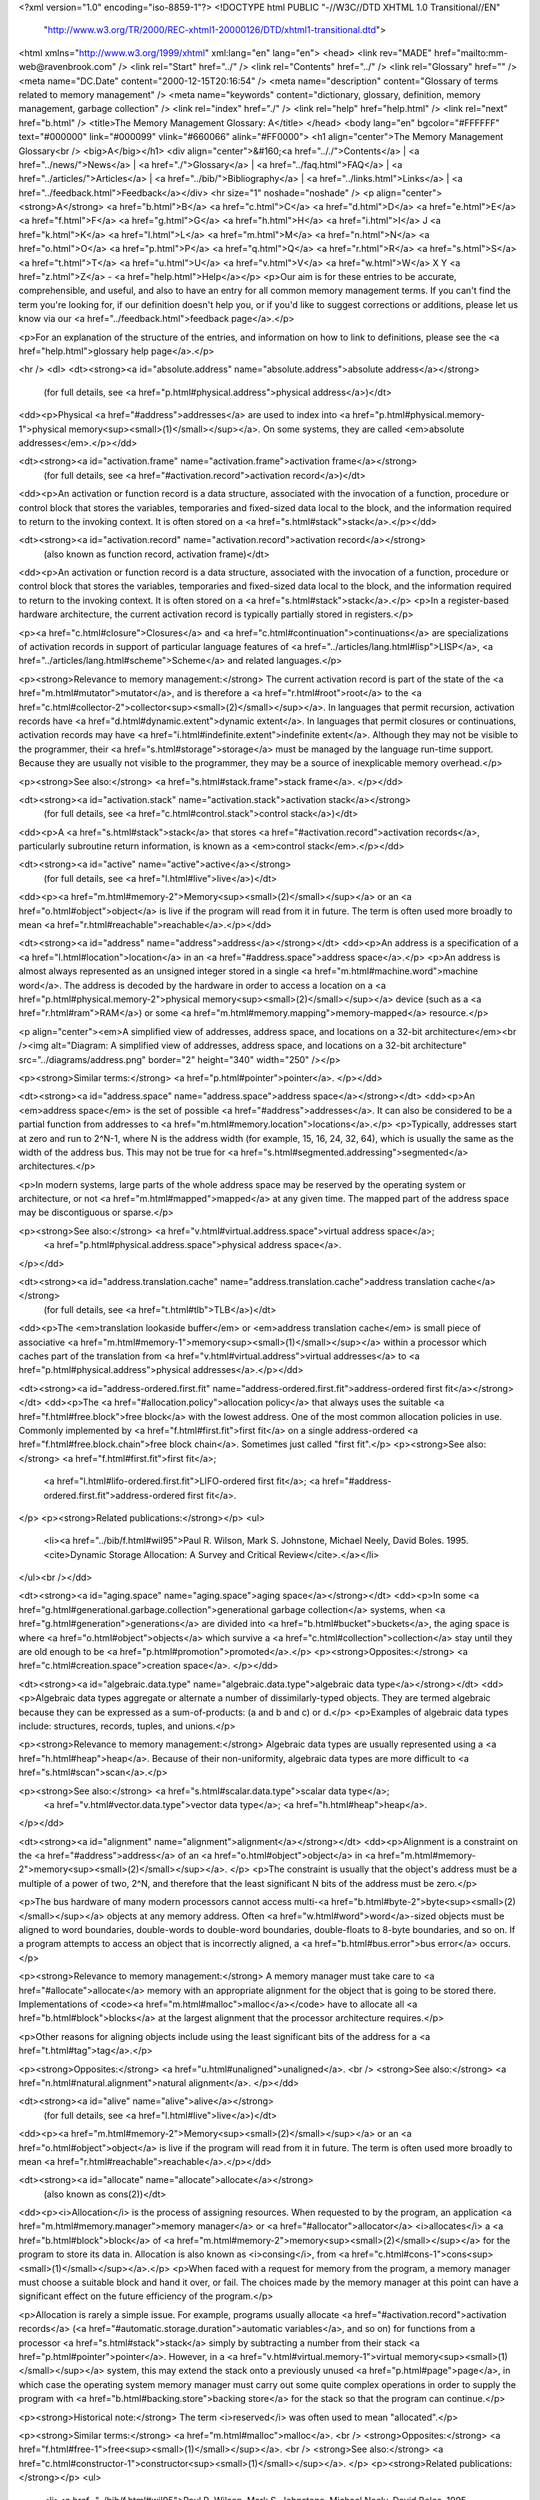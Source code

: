 <?xml version="1.0" encoding="iso-8859-1"?>
<!DOCTYPE html PUBLIC "-//W3C//DTD XHTML 1.0 Transitional//EN"
        "http://www.w3.org/TR/2000/REC-xhtml1-20000126/DTD/xhtml1-transitional.dtd">
<html xmlns="http://www.w3.org/1999/xhtml" xml:lang="en" lang="en">
<head>
<link rev="MADE" href="mailto:mm-web@ravenbrook.com" />
<link rel="Start" href="../" />
<link rel="Contents" href="../" />
<link rel="Glossary" href="" />
<meta name="DC.Date" content="2000-12-15T20:16:54" />
<meta name="description" content="Glossary of terms related to memory management" />
<meta name="keywords" content="dictionary, glossary, definition, memory management, garbage collection" />
<link rel="index" href="./" />
<link rel="help" href="help.html" />
<link rel="next" href="b.html" />
<title>The Memory Management Glossary: A</title>
</head>
<body lang="en" bgcolor="#FFFFFF" text="#000000" link="#000099" vlink="#660066" alink="#FF0000">
<h1 align="center">The Memory Management Glossary<br />
<big>A</big></h1>
<div align="center">&#160;<a href=".././">Contents</a> |
<a href="../news/">News</a> |
<a href="./">Glossary</a> |
<a href="../faq.html">FAQ</a> |
<a href="../articles/">Articles</a> |
<a href="../bib/">Bibliography</a> |
<a href="../links.html">Links</a> |
<a href="../feedback.html">Feedback</a></div>
<hr size="1" noshade="noshade" />
<p align="center"><strong>A</strong>
<a href="b.html">B</a>
<a href="c.html">C</a>
<a href="d.html">D</a>
<a href="e.html">E</a>
<a href="f.html">F</a>
<a href="g.html">G</a>
<a href="h.html">H</a>
<a href="i.html">I</a>
J
<a href="k.html">K</a>
<a href="l.html">L</a>
<a href="m.html">M</a>
<a href="n.html">N</a>
<a href="o.html">O</a>
<a href="p.html">P</a>
<a href="q.html">Q</a>
<a href="r.html">R</a>
<a href="s.html">S</a>
<a href="t.html">T</a>
<a href="u.html">U</a>
<a href="v.html">V</a>
<a href="w.html">W</a>
X
Y
<a href="z.html">Z</a> - <a href="help.html">Help</a></p>
<p>Our aim is for these entries to be accurate, comprehensible, and useful, and also to have an entry for all common memory management terms.  If you can't find the term you're looking for, if our definition doesn't help you, or if you'd like to suggest corrections or additions, please let us know via our <a href="../feedback.html">feedback page</a>.</p>

<p>For an explanation of the structure of the entries, and information on how to link to definitions, please see the <a href="help.html">glossary help page</a>.</p>

<hr />
<dl>
<dt><strong><a id="absolute.address" name="absolute.address">absolute address</a></strong>
  (for full details, see <a href="p.html#physical.address">physical address</a>)</dt>
<dd><p>Physical <a href="#address">addresses</a> are used to index into <a href="p.html#physical.memory-1">physical memory<sup><small>(1)</small></sup></a>.  On some systems, they are called <em>absolute addresses</em>.</p></dd>

<dt><strong><a id="activation.frame" name="activation.frame">activation frame</a></strong>
  (for full details, see <a href="#activation.record">activation record</a>)</dt>
<dd><p>An activation or function record is a data structure, associated with the invocation of a function, procedure or control block that stores the variables, temporaries and fixed-sized data local to the block, and the information required to return to the invoking context.  It is often stored on a <a href="s.html#stack">stack</a>.</p></dd>

<dt><strong><a id="activation.record" name="activation.record">activation record</a></strong>
  (also known as function record, activation frame)</dt>
<dd><p>An activation or function record is a data structure, associated with the invocation of a function, procedure or control block that stores the variables, temporaries and fixed-sized data local to the block, and the information required to return to the invoking context.  It is often stored on a <a href="s.html#stack">stack</a>.</p>
<p>In a register-based hardware architecture, the current activation record is typically partially stored in registers.</p>

<p><a href="c.html#closure">Closures</a> and <a href="c.html#continuation">continuations</a> are specializations of activation records in support of particular language features of <a href="../articles/lang.html#lisp">LISP</a>, <a href="../articles/lang.html#scheme">Scheme</a> and related languages.</p>

<p><strong>Relevance to memory management:</strong> The current activation record is part of the state of the <a href="m.html#mutator">mutator</a>, and is therefore a <a href="r.html#root">root</a> to the <a href="c.html#collector-2">collector<sup><small>(2)</small></sup></a>.  In languages that permit recursion, activation records have <a href="d.html#dynamic.extent">dynamic extent</a>.  In languages that permit closures or continuations, activation records may have <a href="i.html#indefinite.extent">indefinite extent</a>.  Although they may not be visible to the programmer, their <a href="s.html#storage">storage</a> must be managed by the language run-time support.  Because they are usually not visible to the programmer, they may be a source of inexplicable memory overhead.</p>

<p><strong>See also:</strong> <a href="s.html#stack.frame">stack frame</a>.
</p></dd>

<dt><strong><a id="activation.stack" name="activation.stack">activation stack</a></strong>
  (for full details, see <a href="c.html#control.stack">control stack</a>)</dt>
<dd><p>A <a href="s.html#stack">stack</a> that stores <a href="#activation.record">activation records</a>, particularly subroutine return information, is known as a <em>control stack</em>.</p></dd>

<dt><strong><a id="active" name="active">active</a></strong>
  (for full details, see <a href="l.html#live">live</a>)</dt>
<dd><p><a href="m.html#memory-2">Memory<sup><small>(2)</small></sup></a> or an <a href="o.html#object">object</a> is live if the program will read from it in future.  The term is often used more broadly to mean <a href="r.html#reachable">reachable</a>.</p></dd>

<dt><strong><a id="address" name="address">address</a></strong></dt>
<dd><p>An address is a specification of a <a href="l.html#location">location</a> in an <a href="#address.space">address space</a>.</p>
<p>An address is almost always represented as an unsigned integer stored in a single <a href="m.html#machine.word">machine word</a>.  The address is decoded by the hardware in order to access a location on a <a href="p.html#physical.memory-2">physical memory<sup><small>(2)</small></sup></a> device (such as a <a href="r.html#ram">RAM</a>) or some <a href="m.html#memory.mapping">memory-mapped</a> resource.</p>

<p align="center"><em>A simplified view of addresses, address space, and locations on a 32-bit architecture</em><br /><img alt="Diagram: A simplified view of addresses, address space, and locations on a 32-bit architecture" src="../diagrams/address.png" border="2" height="340" width="250" /></p>

<p><strong>Similar terms:</strong> <a href="p.html#pointer">pointer</a>.
</p></dd>

<dt><strong><a id="address.space" name="address.space">address space</a></strong></dt>
<dd><p>An <em>address space</em> is the set of possible <a href="#address">addresses</a>.
It can also be considered to be a partial function from addresses to <a href="m.html#memory.location">locations</a>.</p>
<p>Typically, addresses start at zero and run to 2^N-1, where N is the address width (for example, 15, 16, 24, 32, 64), which is usually the same as the width of the address bus.  This may not be true for <a href="s.html#segmented.addressing">segmented</a> architectures.</p>

<p>In modern systems, large parts of the whole address space may be reserved by the operating system or architecture, or not <a href="m.html#mapped">mapped</a> at any given time.  The mapped part of the address space may be discontiguous or sparse.</p>

<p><strong>See also:</strong> <a href="v.html#virtual.address.space">virtual address space</a>;
    <a href="p.html#physical.address.space">physical address space</a>.
</p></dd>

<dt><strong><a id="address.translation.cache" name="address.translation.cache">address translation cache</a></strong>
  (for full details, see <a href="t.html#tlb">TLB</a>)</dt>
<dd><p>The <em>translation lookaside buffer</em> or <em>address translation cache</em> is small piece of associative <a href="m.html#memory-1">memory<sup><small>(1)</small></sup></a> within a processor which caches part of the translation from <a href="v.html#virtual.address">virtual addresses</a> to <a href="p.html#physical.address">physical addresses</a>.</p></dd>

<dt><strong><a id="address-ordered.first.fit" name="address-ordered.first.fit">address-ordered first fit</a></strong></dt>
<dd><p>The <a href="#allocation.policy">allocation policy</a> that always uses the suitable <a href="f.html#free.block">free block</a>
with the lowest address. One of the most common allocation policies in
use. Commonly implemented by <a href="f.html#first.fit">first fit</a> on a single address-ordered
<a href="f.html#free.block.chain">free block chain</a>. Sometimes just called "first fit".</p>
<p><strong>See also:</strong> <a href="f.html#first.fit">first fit</a>;
    <a href="l.html#lifo-ordered.first.fit">LIFO-ordered first fit</a>;
    <a href="#address-ordered.first.fit">address-ordered first fit</a>.
</p>
<p><strong>Related publications:</strong></p>
<ul>
  <li><a href="../bib/f.html#wil95">Paul R. Wilson, Mark S. Johnstone, Michael Neely, David Boles. 1995. <cite>Dynamic Storage Allocation: A Survey and Critical Review</cite>.</a></li>
</ul><br /></dd>

<dt><strong><a id="aging.space" name="aging.space">aging space</a></strong></dt>
<dd><p>In some <a href="g.html#generational.garbage.collection">generational garbage collection</a> systems, when <a href="g.html#generation">generations</a> are divided into <a href="b.html#bucket">buckets</a>, the aging space is where <a href="o.html#object">objects</a> which survive a <a href="c.html#collection">collection</a> stay until they are old enough to be <a href="p.html#promotion">promoted</a>.</p>
<p><strong>Opposites:</strong> <a href="c.html#creation.space">creation space</a>.
</p></dd>

<dt><strong><a id="algebraic.data.type" name="algebraic.data.type">algebraic data type</a></strong></dt>
<dd><p>Algebraic data types aggregate or alternate a number of dissimilarly-typed objects.  They are termed algebraic because they can be expressed as a sum-of-products: (a and b and c) or d.</p>
<p>Examples of algebraic data types include: structures, records, tuples, and unions.</p>

<p><strong>Relevance to memory management:</strong> Algebraic data types are usually represented using a <a href="h.html#heap">heap</a>.  Because of their non-uniformity, algebraic data types are more difficult to <a href="s.html#scan">scan</a>.</p>

<p><strong>See also:</strong> <a href="s.html#scalar.data.type">scalar data type</a>;
    <a href="v.html#vector.data.type">vector data type</a>;
    <a href="h.html#heap">heap</a>.
</p></dd>

<dt><strong><a id="alignment" name="alignment">alignment</a></strong></dt>
<dd><p>Alignment is a constraint on the <a href="#address">address</a> of an <a href="o.html#object">object</a> in <a href="m.html#memory-2">memory<sup><small>(2)</small></sup></a>. </p>
<p>The constraint is usually that the object's address must be a multiple of a
power of two, 2^N, and therefore that the least significant N bits of
the address must be zero.</p>

<p>The bus hardware of many modern processors cannot access multi-<a href="b.html#byte-2">byte<sup><small>(2)</small></sup></a>
objects at any memory address. Often <a href="w.html#word">word</a>-sized objects must be aligned
to word boundaries, double-words to double-word boundaries,
double-floats to 8-byte boundaries, and so on.  If a program attempts to access
an object that is incorrectly aligned, a <a href="b.html#bus.error">bus error</a> occurs.</p>

<p><strong>Relevance to memory management:</strong> A memory manager must take care to <a href="#allocate">allocate</a> memory with an appropriate
alignment for the object that is going to be stored there.
Implementations of <code><a href="m.html#malloc">malloc</a></code> have to allocate all <a href="b.html#block">blocks</a> at the largest
alignment that the processor architecture requires.</p>

<p>Other reasons for aligning objects include using the least significant
bits of the address for a <a href="t.html#tag">tag</a>.</p>

<p><strong>Opposites:</strong> <a href="u.html#unaligned">unaligned</a>.
<br />
<strong>See also:</strong> <a href="n.html#natural.alignment">natural alignment</a>.
</p></dd>

<dt><strong><a id="alive" name="alive">alive</a></strong>
  (for full details, see <a href="l.html#live">live</a>)</dt>
<dd><p><a href="m.html#memory-2">Memory<sup><small>(2)</small></sup></a> or an <a href="o.html#object">object</a> is live if the program will read from it in future.  The term is often used more broadly to mean <a href="r.html#reachable">reachable</a>.</p></dd>

<dt><strong><a id="allocate" name="allocate">allocate</a></strong>
  (also known as cons(2))</dt>
<dd><p><i>Allocation</i> is the process of assigning resources.  When requested to by the program, an application <a href="m.html#memory.manager">memory manager</a> or <a href="#allocator">allocator</a> <i>allocates</i> a <a href="b.html#block">block</a> of <a href="m.html#memory-2">memory<sup><small>(2)</small></sup></a> for the program to store its data in. Allocation is also known as <i>consing</i>, from <a href="c.html#cons-1">cons<sup><small>(1)</small></sup></a>.</p>
<p>When faced with a request for memory from the program, a memory manager must choose a suitable block and hand it over, or fail.  The choices made by the memory manager at this point can have a significant effect on the future efficiency of the program.</p>

<p>Allocation is rarely a simple issue.  For example, programs usually allocate <a href="#activation.record">activation records</a> (<a href="#automatic.storage.duration">automatic variables</a>, and so on) for functions from a processor <a href="s.html#stack">stack</a> simply by subtracting a number from their stack <a href="p.html#pointer">pointer</a>.  However, in a <a href="v.html#virtual.memory-1">virtual memory<sup><small>(1)</small></sup></a> system, this may extend the stack onto a previously unused <a href="p.html#page">page</a>, in which case the operating system memory manager must carry out some quite complex operations in order to supply the program with <a href="b.html#backing.store">backing store</a> for the stack so that the program can continue.</p>

<p><strong>Historical note:</strong> The term <i>reserved</i> was often used to mean "allocated".</p>

<p><strong>Similar terms:</strong> <a href="m.html#malloc">malloc</a>.
<br />
<strong>Opposites:</strong> <a href="f.html#free-1">free<sup><small>(1)</small></sup></a>.
<br />
<strong>See also:</strong> <a href="c.html#constructor-1">constructor<sup><small>(1)</small></sup></a>.
</p>
<p><strong>Related publications:</strong></p>
<ul>
  <li><a href="../bib/f.html#wil95">Paul R. Wilson, Mark S. Johnstone, Michael Neely, David Boles. 1995. <cite>Dynamic Storage Allocation: A Survey and Critical Review</cite>.</a></li>
</ul><br /></dd>

<dt><strong><a id="allocation.mechanism" name="allocation.mechanism">allocation mechanism</a></strong></dt>
<dd><p>The algorithm by which an <a href="#allocator">allocator</a> chooses a <a href="f.html#free.block">free block</a> from which to satisfy an allocation request.  An allocation mechanism is the implementation of an <a href="#allocation.policy">allocation policy</a>.</p>
<p>A common mechanism is "<a href="f.html#first.fit">first fit</a> on an address-ordered <a href="f.html#free.block.chain">free block chain</a>, with eager <a href="c.html#coalesce">coalescing</a>". This implements the <a href="#address-ordered.first.fit">address-ordered first fit</a> policy, and commonly inherits that name, although there are many other mechanisms for implementing that policy (e.g. "leftmost fit on a balanced tree of free blocks ordered by address").</p>

<p><strong>Related publications:</strong></p>
<ul>
  <li><a href="../bib/f.html#wil95">Paul R. Wilson, Mark S. Johnstone, Michael Neely, David Boles. 1995. <cite>Dynamic Storage Allocation: A Survey and Critical Review</cite>.</a></li>
</ul><br /></dd>

<dt><strong><a id="allocation.policy" name="allocation.policy">allocation policy</a></strong>
  (also known as placement policy)</dt>
<dd><p>The concrete policy used by an <a href="#allocator">allocator</a> for choosing a <a href="f.html#free.block">free block</a> to satisfy an <a href="#allocate">allocation</a> request.</p>
<p>For instance, "always allocate from the largest free block" (<a href="w.html#worst.fit">worst fit</a>) or "use the most recently freed block suitable" (<a href="l.html#lifo-ordered.first.fit">LIFO-ordered first fit</a>).</p>

<p>Each allocation policy is motivated by an <a href="#allocation.strategy">allocation strategy</a> and implemented by an <a href="#allocation.mechanism">allocation mechanism</a>.</p>

<p><strong>See also:</strong> <a href="#address-ordered.first.fit">address-ordered first fit</a>;
    <a href="b.html#best.fit">best fit</a>.
</p>
<p><strong>Related publications:</strong></p>
<ul>
  <li><a href="../bib/f.html#wil95">Paul R. Wilson, Mark S. Johnstone, Michael Neely, David Boles. 1995. <cite>Dynamic Storage Allocation: A Survey and Critical Review</cite>.</a></li>
</ul><br /></dd>

<dt><strong><a id="allocation.strategy" name="allocation.strategy">allocation strategy</a></strong></dt>
<dd><p>The high-level design motivation or strategy, of an <a href="#allocator">allocator</a>, which uses observations or theories about patterns of allocation requests to justify an <a href="#allocation.policy">allocation policy</a>.</p>
<p>For instance, "do not allow small long-lived <a href="o.html#object">objects</a> to fragment large <a href="f.html#free-3">free<sup><small>(3)</small></sup></a> areas", "allocate consecutive objects close together", and so on.  The allocation strategy motivates an <a href="#allocation.policy">allocation policy</a>, which is implemented by an <a href="#allocation.mechanism">allocation mechanism</a>.</p>

<p><strong>Related publications:</strong></p>
<ul>
  <li><a href="../bib/f.html#wil95">Paul R. Wilson, Mark S. Johnstone, Michael Neely, David Boles. 1995. <cite>Dynamic Storage Allocation: A Survey and Critical Review</cite>.</a></li>
</ul><br /></dd>

<dt><strong><a id="allocator" name="allocator">allocator</a></strong></dt>
<dd><p>The term <i>allocator</i> is often used to refer to the <a href="m.html#memory.manager">memory manager</a>, usually when it is a simple manual one.</p>
<p><strong>Similar terms:</strong> <a href="m.html#memory.manager">memory manager</a>.
<br />
<strong>See also:</strong> <a href="#allocate">allocation</a>.
</p></dd>

<dt><strong><a id="ambiguous.reference" name="ambiguous.reference">ambiguous reference</a></strong>
  (also known as unsure reference)</dt>
<dd><p>An ambiguous or unsure <a href="r.html#reference">reference</a> is a value that is potentially a reference, but the <a href="c.html#collector-1">collector<sup><small>(1)</small></sup></a> cannot prove that it is.</p>
<p>The presence of ambiguous references in a <a href="g.html#garbage.collection">garbage-collected</a> system requires the use of <a href="c.html#conservative.garbage.collection">conservative garbage collection</a>.</p>

<p><strong>Opposites:</strong> <a href="e.html#exact.reference">exact reference</a>.
<br />
<strong>See also:</strong> <a href="f.html#floating.garbage">floating garbage</a>.
</p></dd>

<dt><strong><a id="ambiguous.root" name="ambiguous.root">ambiguous root</a></strong></dt>
<dd><p>An ambiguous root is a <a href="r.html#root">root</a> containing <a href="#ambiguous.reference">ambiguous references</a>.</p>
<p><strong>Opposites:</strong> <a href="e.html#exact.root">exact root</a>.
<br />
<strong>See also:</strong> <a href="c.html#conservative.garbage.collection">conservative garbage collection</a>.
</p></dd>

<dt><strong><a id="arena" name="arena">arena</a></strong></dt>
<dd><p>The area of <a href="m.html#memory-2">memory<sup><small>(2)</small></sup></a> used by <code><a href="m.html#malloc">malloc</a></code> for allocation.</p>
<p>So named from a semi-mythical "<samp>malloc: corrupted arena</samp>" message supposedly emitted when some early versions became terminally confused.</p>

<p><strong>See also:</strong> <a href="b.html#brk">brk</a>.
</p></dd>

<dt><strong><a id="atc" name="atc">ATC</a></strong>
  (for full details, see <a href="t.html#tlb">TLB</a>)</dt>
<dd><p>The <em>translation lookaside buffer</em> or <em>address translation cache</em> is small piece of associative <a href="m.html#memory-1">memory<sup><small>(1)</small></sup></a> within a processor which caches part of the translation from <a href="v.html#virtual.address">virtual addresses</a> to <a href="p.html#physical.address">physical addresses</a>.</p></dd>

<dt><strong><a id="atomic.object" name="atomic.object">atomic object</a></strong>
  (for full details, see <a href="l.html#leaf.object">leaf object</a>)</dt>
<dd><p>A leaf object is an <a href="o.html#object">object</a> that does not <a href="r.html#reference">reference</a> any other objects.</p></dd>

<dt><strong><a id="automatic.memory.management" name="automatic.memory.management">automatic memory management</a></strong></dt>
<dd><p>Automatic <a href="m.html#memory.management">memory management</a> is a general term for techniques that automatically <a href="r.html#recycle">recycle</a> unused <a href="m.html#memory-2">memory<sup><small>(2)</small></sup></a>.</p>
<p>It is not possible, in general, to automatically determine which <a href="o.html#object">objects</a> are still <a href="l.html#live">live</a>.    Even if it didn't depend on future input, there can be no general algorithm to prove that an object is live (cf. the Halting Problem).  However, effective approximations are possible.
In <a href="t.html#tracing.garbage.collection">tracing garbage collection</a>, the approximation is that an object can't be live unless it is <a href="r.html#reachable">reachable</a>.  In <a href="r.html#reference.counting">reference counting</a>, the approximation is that an object can't be live unless it is <a href="r.html#reference">referenced</a>.  Analysis of the program text can reveal where objects <a href="d.html#dead">die</a>; A notable technique in this vein is <a href="r.html#region.inference">region inference</a>.
Hybrid algorithms are also possible.</p>

<p><strong>Similar terms:</strong> <a href="g.html#garbage.collection">garbage collection</a>.
<br />
<strong>Opposites:</strong> <a href="m.html#manual.memory.management">manual memory management</a>.
</p></dd>

<dt><strong><a id="automatic.storage.duration" name="automatic.storage.duration">automatic storage duration</a></strong></dt>
<dd><p>In <a href="../articles/lang.html#c">C</a>, <a href="o.html#object">objects</a> that are declared with <em>automatic storage duration</em> are <a href="l.html#live">live</a> for the duration of a block of code.</p>
<p>In most implementations of C, objects with automatic storage duration are <a href="#allocate">allocated</a> on the <a href="s.html#stack">stack</a> when a function is entered, and <a href="f.html#free-1">deallocated</a> when it returns.</p>

<p><strong>Similar terms:</strong> <a href="s.html#stack.allocation">stack allocation</a>;
    <a href="d.html#dynamic.extent">dynamic extent</a>.
<br />
<strong>Opposites:</strong> <a href="s.html#static.storage.duration">static storage duration</a>.
</p></dd>

</dl>
<p align="center"><strong>A</strong>
<a href="b.html">B</a>
<a href="c.html">C</a>
<a href="d.html">D</a>
<a href="e.html">E</a>
<a href="f.html">F</a>
<a href="g.html">G</a>
<a href="h.html">H</a>
<a href="i.html">I</a>
J
<a href="k.html">K</a>
<a href="l.html">L</a>
<a href="m.html">M</a>
<a href="n.html">N</a>
<a href="o.html">O</a>
<a href="p.html">P</a>
<a href="q.html">Q</a>
<a href="r.html">R</a>
<a href="s.html">S</a>
<a href="t.html">T</a>
<a href="u.html">U</a>
<a href="v.html">V</a>
<a href="w.html">W</a>
X
Y
<a href="z.html">Z</a> - <a href="help.html">Help</a></p>

</body></html>